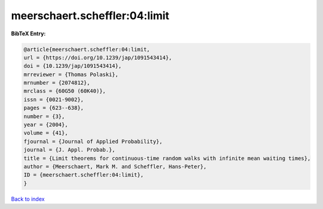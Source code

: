 meerschaert.scheffler:04:limit
==============================

.. :cite:t:`meerschaert.scheffler:04:limit`

.. bibliography:: ../../All.bib

**BibTeX Entry:**

.. code-block:: bibtex

   @article{meerschaert.scheffler:04:limit,
   url = {https://doi.org/10.1239/jap/1091543414},
   doi = {10.1239/jap/1091543414},
   mrreviewer = {Thomas Polaski},
   mrnumber = {2074812},
   mrclass = {60G50 (60K40)},
   issn = {0021-9002},
   pages = {623--638},
   number = {3},
   year = {2004},
   volume = {41},
   fjournal = {Journal of Applied Probability},
   journal = {J. Appl. Probab.},
   title = {Limit theorems for continuous-time random walks with infinite mean waiting times},
   author = {Meerschaert, Mark M. and Scheffler, Hans-Peter},
   ID = {meerschaert.scheffler:04:limit},
   }

`Back to index <../index>`_
